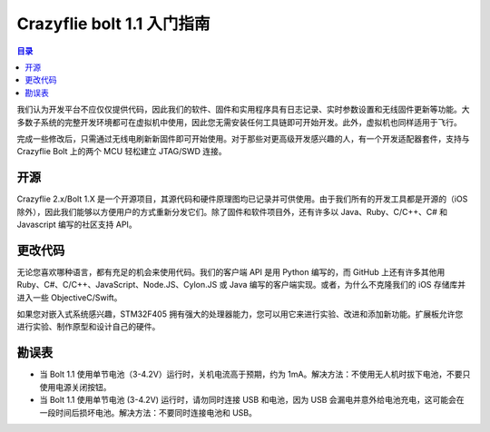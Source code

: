 Crazyflie bolt 1.1 入门指南
================================

.. contents:: 目录
    :depth: 2
    :local:

我们认为开发平台不应仅仅提供代码，因此我们的软件、固件和实用程序具有日志记录、实时参数设置和无线固件更新等功能。大多数子系统的完整开发环境都可在虚拟机中使用，因此您无需安装任何工具链即可开始开发。此外，虚拟机也同样适用于飞行。

完成一些修改后，只需通过无线电刷新新固件即可开始使用。对于那些对更高级开发感兴趣的人，有一个开发适配器套件，支持与 Crazyflie Bolt 上的两个 MCU 轻松建立 JTAG/SWD 连接。

开源
-----

Crazyflie 2.x/Bolt 1.X 是一个开源项目，其源代码和硬件原理图均已记录并可供使用。由于我们所有的开发工具都是开源的（iOS 除外），因此我们能够以方便用户的方式重新分发它们。除了固件和软件项目外，还有许多以 Java、Ruby、C/C++、C# 和 Javascript 编写的社区支持 API。

更改代码
--------
无论您喜欢哪种语言，都有充足的机会来使用代码。我们的客户端 API 是用 Python 编写的，而 GitHub 上还有许多其他用 Ruby、C#、C/C++、JavaScript、Node.JS、Cylon.JS 或 Java 编写的客户端实现。或者，为什么不克隆我们的 iOS 存储库并进入一些 ObjectiveC/Swift。

如果您对嵌入式系统感兴趣，STM32F405 拥有强大的处理器能力，您可以用它来进行实验、改进和添加新功能。扩展板允许您进行实验、制作原型和设计自己的硬件。

勘误表
------
- 当 Bolt 1.1 使用单节电池（3-4.2V）运行时，关机电流高于预期，约为 1mA。解决方法：不使用无人机时拔下电池，不要只使用电源关闭按钮。
- 当 Bolt 1.1 使用单节电池 (3-4.2V) 运行时，请勿同时连接 USB 和电池，因为 USB 会漏电并意外给电池充电，这可能会在一段时间后损坏电池。解决方法：不要同时连接电池和 USB。
